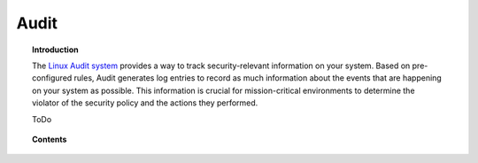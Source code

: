 .. audit_integration:

Audit
==================================

.. topic:: Introduction

    The `Linux Audit system <https://access.redhat.com/documentation/en-US/Red_Hat_Enterprise_Linux/6/html/Security_Guide/chap-system_auditing.html>`_ provides a way to track security-relevant information on your system. Based on pre-configured rules, Audit generates log entries to record as much information about the events that are happening on your system as possible. This information is crucial for mission-critical environments to determine the violator of the security policy and the actions they performed.

    ToDo

.. topic:: Contents

    .. toctree::
       :maxdepth: 2

       basic_concepts
       configuration
